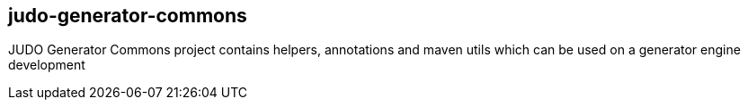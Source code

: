 judo-generator-commons
----------------------

JUDO Generator Commons project contains helpers, annotations and maven utils which can be used on a generator engine development

